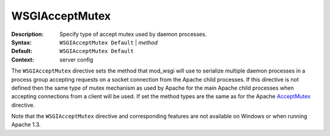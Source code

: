 ===============
WSGIAcceptMutex
===============

:Description: Specify type of accept mutex used by daemon processes.
:Syntax: ``WSGIAcceptMutex Default`` | *method*
:Default: ``WSGIAcceptMutex Default``
:Context: server config

The ``WSGIAcceptMutex`` directive sets the method that mod_wsgi will use to
serialize multiple daemon processes in a process group accepting requests
on a socket connection from the Apache child processes. If this directive
is not defined then the same type of mutex mechanism as used by Apache for
the main Apache child processes when accepting connections from a client
will be used. If set the method types are the same as for the Apache
`AcceptMutex`_ directive.

Note that the ``WSGIAcceptMutex`` directive and corresponding features are
not available on Windows or when running Apache 1.3.

.. _AcceptMutex: http://httpd.apache.org/docs/2.4/mod/mpm_common.html#acceptmutex
